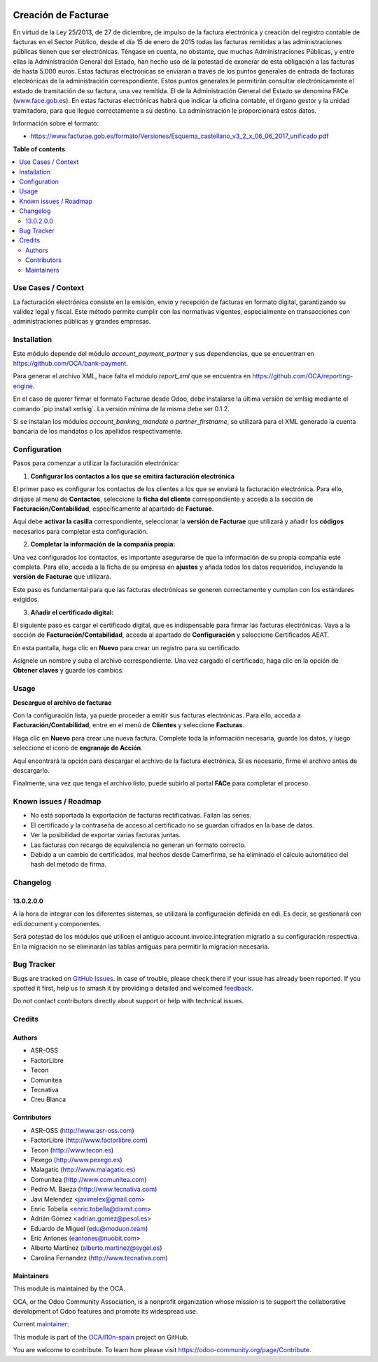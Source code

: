 .. image:: https://odoo-community.org/readme-banner-image
   :target: https://odoo-community.org/get-involved?utm_source=readme
   :alt: Odoo Community Association

====================
Creación de Facturae
====================

.. 
   !!!!!!!!!!!!!!!!!!!!!!!!!!!!!!!!!!!!!!!!!!!!!!!!!!!!
   !! This file is generated by oca-gen-addon-readme !!
   !! changes will be overwritten.                   !!
   !!!!!!!!!!!!!!!!!!!!!!!!!!!!!!!!!!!!!!!!!!!!!!!!!!!!
   !! source digest: sha256:9a737d1dc334d52b3a6bc214b497d28dba0f1189a465223b22ff4f9a2f70b7cb
   !!!!!!!!!!!!!!!!!!!!!!!!!!!!!!!!!!!!!!!!!!!!!!!!!!!!

.. |badge1| image:: https://img.shields.io/badge/maturity-Beta-yellow.png
    :target: https://odoo-community.org/page/development-status
    :alt: Beta
.. |badge2| image:: https://img.shields.io/badge/license-AGPL--3-blue.png
    :target: http://www.gnu.org/licenses/agpl-3.0-standalone.html
    :alt: License: AGPL-3
.. |badge3| image:: https://img.shields.io/badge/github-OCA%2Fl10n--spain-lightgray.png?logo=github
    :target: https://github.com/OCA/l10n-spain/tree/17.0/l10n_es_facturae
    :alt: OCA/l10n-spain
.. |badge4| image:: https://img.shields.io/badge/weblate-Translate%20me-F47D42.png
    :target: https://translation.odoo-community.org/projects/l10n-spain-17-0/l10n-spain-17-0-l10n_es_facturae
    :alt: Translate me on Weblate
.. |badge5| image:: https://img.shields.io/badge/runboat-Try%20me-875A7B.png
    :target: https://runboat.odoo-community.org/builds?repo=OCA/l10n-spain&target_branch=17.0
    :alt: Try me on Runboat

|badge1| |badge2| |badge3| |badge4| |badge5|

En virtud de la Ley 25/2013, de 27 de diciembre, de impulso de la
factura electrónica y creación del registro contable de facturas en el
Sector Público, desde el día 15 de enero de 2015 todas las facturas
remitidas a las administraciones públicas tienen que ser electrónicas.
Téngase en cuenta, no obstante, que muchas Administraciones Públicas, y
entre ellas la Administración General del Estado, han hecho uso de la
potestad de exonerar de esta obligación a las facturas de hasta 5.000
euros. Estas facturas electrónicas se enviarán a través de los puntos
generales de entrada de facturas electrónicas de la administración
correspondiente. Estos puntos generales le permitirán consultar
electrónicamente el estado de tramitación de su factura, una vez
remitida. El de la Administración General del Estado se denomina FACe
(`www.face.gob.es <http://www.face.gob.es>`__). En estas facturas
electrónicas habrá que indicar la oficina contable, el órgano gestor y
la unidad tramitadora, para que llegue correctamente a su destino. La
administración le proporcionará estos datos.

Información sobre el formato:

- https://www.facturae.gob.es/formato/Versiones/Esquema_castellano_v3_2_x_06_06_2017_unificado.pdf

**Table of contents**

.. contents::
   :local:

Use Cases / Context
===================

La facturación electrónica consiste en la emisión, envío y recepción de
facturas en formato digital, garantizando su validez legal y fiscal.
Este método permite cumplir con las normativas vigentes, especialmente
en transacciones con administraciones públicas y grandes empresas.

Installation
============

Este módulo depende del módulo *account_payment_partner* y sus
dependencias, que se encuentran en https://github.com/OCA/bank-payment.

Para generar el archivo XML, hace falta el módulo *report_xml* que se
encuentra en https://github.com/OCA/reporting-engine.

En el caso de querer firmar el formato Facturae desde Odoo, debe
instalarse la última versión de xmlsig mediante el comando ´pip install
xmlsig´. La versión mínima de la misma debe ser 0.1.2.

Si se instalan los módulos *account_banking_mandate* o
*partner_firstname*, se utilizará para el XML generado la cuenta
bancaria de los mandatos o los apellidos respectivamente.

Configuration
=============

Pasos para comenzar a utilizar la facturación electrónica:

1. **Configurar los contactos a los que se emitirá facturación
   electrónica**

El primer paso es configurar los contactos de los clientes a los que se
enviará la facturación electrónica. Para ello, diríjase al menú de
**Contactos**, seleccione la **ficha del cliente** correspondiente y
acceda a la sección de **Facturación/Contabilidad**, específicamente al
apartado de **Facturae**.

|usage_01| |usage_02|

Aquí debe **activar la casilla** correspondiente, seleccionar la
**versión de Facturae** que utilizará y añadir los **códigos**
necesarios para completar esta configuración.

|usage_03|

2. **Completar la información de la compañía propia:**

Una vez configurados los contactos, es importante asegurarse de que la
información de su propia compañía esté completa. Para ello, acceda a la
ficha de su empresa en **ajustes** y añada todos los datos requeridos,
incluyendo la **versión de Facturae** que utilizará.

|usage_04| |usage_05|

Este paso es fundamental para que las facturas electrónicas se generen
correctamente y cumplan con los estándares exigidos.

3. **Añadir el certificado digital:**

El siguiente paso es cargar el certificado digital, que es indispensable
para firmar las facturas electrónicas. Vaya a la sección de
**Facturación/Contabilidad**, acceda al apartado de **Configuración** y
seleccione Certificados AEAT.

En esta pantalla, haga clic en **Nuevo** para crear un registro para su
certificado. |usage_06|

Asígnele un nombre y suba el archivo correspondiente. Una vez cargado el
certificado, haga clic en la opción de **Obtener claves** y guarde los
cambios.

|usage_07|

.. |usage_01| image:: https://raw.githubusercontent.com/OCA/l10n-spain/17.0/l10n_es_facturae/static/description/usage_01.png
.. |usage_02| image:: https://raw.githubusercontent.com/OCA/l10n-spain/17.0/l10n_es_facturae/static/description/usage_02.png
.. |usage_03| image:: https://raw.githubusercontent.com/OCA/l10n-spain/17.0/l10n_es_facturae/static/description/usage_03.png
.. |usage_04| image:: https://raw.githubusercontent.com/OCA/l10n-spain/17.0/l10n_es_facturae/static/description/usage_04.png
.. |usage_05| image:: https://raw.githubusercontent.com/OCA/l10n-spain/17.0/l10n_es_facturae/static/description/usage_05.png
.. |usage_06| image:: https://raw.githubusercontent.com/OCA/l10n-spain/17.0/l10n_es_facturae/static/description/usage_06.png
.. |usage_07| image:: https://raw.githubusercontent.com/OCA/l10n-spain/17.0/l10n_es_facturae/static/description/usage_07.png

Usage
=====

**Descargue el archivo de facturae**

Con la configuración lista, ya puede proceder a emitir sus facturas
electrónicas. Para ello, acceda a **Facturación/Contabilidad**, entre en
el menú de **Clientes** y seleccione **Facturas**. |usage_08|

Haga clic en **Nuevo** para crear una nueva factura. Complete toda la
información necesaria, guarde los datos, y luego seleccione el icono de
**engranaje de Acción**.

|usage_09|

Aquí encontrará la opción para descargar el archivo de la factura
electrónica. Si es necesario, firme el archivo antes de descargarlo.

|usage_10|

Finalmente, una vez que tenga el archivo listo, puede subirlo al portal
**FACe** para completar el proceso.

.. |usage_08| image:: https://raw.githubusercontent.com/OCA/l10n-spain/17.0/l10n_es_facturae/static/description/usage_08.png
.. |usage_09| image:: https://raw.githubusercontent.com/OCA/l10n-spain/17.0/l10n_es_facturae/static/description/usage_09.png
.. |usage_10| image:: https://raw.githubusercontent.com/OCA/l10n-spain/17.0/l10n_es_facturae/static/description/usage_10.png

Known issues / Roadmap
======================

- No está soportada la exportación de facturas rectificativas. Fallan
  las series.
- El certificado y la contraseña de acceso al certificado no se guardan
  cifrados en la base de datos.
- Ver la posibilidad de exportar varias facturas juntas.
- Las facturas con recargo de equivalencia no generan un formato
  correcto.
- Debido a un cambio de certificados, mal hechos desde Camerfirma, se ha
  eliminado el cálculo automático del hash del método de firma.

Changelog
=========

13.0.2.0.0
----------

A la hora de integrar con los diferentes sistemas, se utilizará la
configuración definida en edi. Es decir, se gestionará con edi.document
y componentes.

Será potestad de los módulos que utilicen el antiguo
account.invoice.integration migrarlo a su configuración respectiva. En
la migración no se eliminarán las tablas antiguas para permitir la
migración necesaria.

Bug Tracker
===========

Bugs are tracked on `GitHub Issues <https://github.com/OCA/l10n-spain/issues>`_.
In case of trouble, please check there if your issue has already been reported.
If you spotted it first, help us to smash it by providing a detailed and welcomed
`feedback <https://github.com/OCA/l10n-spain/issues/new?body=module:%20l10n_es_facturae%0Aversion:%2017.0%0A%0A**Steps%20to%20reproduce**%0A-%20...%0A%0A**Current%20behavior**%0A%0A**Expected%20behavior**>`_.

Do not contact contributors directly about support or help with technical issues.

Credits
=======

Authors
-------

* ASR-OSS
* FactorLibre
* Tecon
* Comunitea
* Tecnativa
* Creu Blanca

Contributors
------------

- ASR-OSS (http://www.asr-oss.com)
- FactorLibre (http://www.factorlibre.com)
- Tecon (http://www.tecon.es)
- Pexego (http://www.pexego.es)
- Malagatic (http://www.malagatic.es)
- Comunitea (http://www.comunitea.com)
- Pedro M. Baeza (http://www.tecnativa.com)
- Javi Melendez <javimelex@gmail.com>
- Enric Tobella <enric.tobella@dixmit.com>
- Adrián Gómez <adrian.gomez@pesol.es>
- Eduardo de Miguel (edu@moduon.team)
- Eric Antones (eantones@nuobit.com>
- Alberto Martínez (alberto.martinez@sygel.es)
- Carolina Fernandez (http://www.tecnativa.com)

Maintainers
-----------

This module is maintained by the OCA.

.. image:: https://odoo-community.org/logo.png
   :alt: Odoo Community Association
   :target: https://odoo-community.org

OCA, or the Odoo Community Association, is a nonprofit organization whose
mission is to support the collaborative development of Odoo features and
promote its widespread use.

.. |maintainer-etobella| image:: https://github.com/etobella.png?size=40px
    :target: https://github.com/etobella
    :alt: etobella

Current `maintainer <https://odoo-community.org/page/maintainer-role>`__:

|maintainer-etobella| 

This module is part of the `OCA/l10n-spain <https://github.com/OCA/l10n-spain/tree/17.0/l10n_es_facturae>`_ project on GitHub.

You are welcome to contribute. To learn how please visit https://odoo-community.org/page/Contribute.
